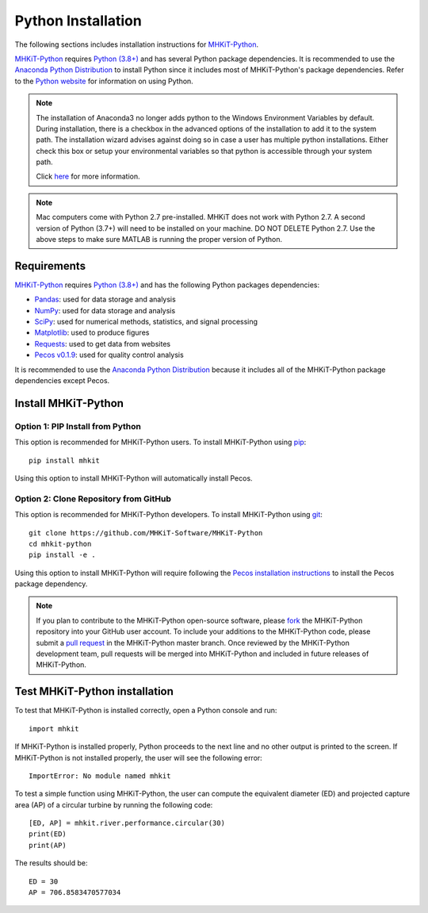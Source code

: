 .. _python_installation:

Python Installation
=============

The following sections includes installation instructions for `MHKiT-Python <https://github.com/MHKiT-Software/MHKiT-Python>`_.

`MHKiT-Python <https://github.com/MHKiT-Software/MHKiT-Python>`_ requires `Python (3.8+) <https://www.python.org/>`_  and has several Python package dependencies.
It is recommended to use the `Anaconda Python Distribution <https://www.anaconda.com/distribution/>`_ to install Python since it includes most of MHKiT-Python's package dependencies.
Refer to the `Python website <https://www.python.org/>`_ for information on using Python.

.. Note::
    The installation of Anaconda3 no longer adds python to the Windows Environment Variables by default. During installation, there is a checkbox in the advanced options of the installation to add it to the system path. The installation wizard advises against doing so in case a user has multiple python installations. Either check this box or setup your environmental variables so that python is accessible through your system path.

    Click `here <https://www.datacamp.com/community/tutorials/installing-anaconda-windows>`_ for more information.

.. Note::
	Mac computers come with Python 2.7 pre-installed. MHKiT does not 
	work with Python 2.7.  A second version of Python (3.7+) will need to 
	be installed on your machine. DO NOT DELETE Python 2.7. Use the above 
	steps to make sure MATLAB is running the proper version of Python.

Requirements
^^^^^^^^^^^^^^^
`MHKiT-Python <https://github.com/MHKiT-Software/MHKiT-Python>`_ requires `Python (3.8+) <https://www.python.org/>`_  and has the following Python packages dependencies:

* `Pandas <http://pandas.pydata.org>`_: used for data storage and analysis
* `NumPy <http://www.numpy.org>`_: used for data storage and analysis
* `SciPy <https://docs.scipy.org>`_: used for numerical methods, statistics, and signal processing
* `Matplotlib <http://matplotlib.org>`_: used to produce figures
* `Requests <https://requests.readthedocs.io/>`_: used to get data from websites
* `Pecos v0.1.9 <https://pecos.readthedocs.io/>`_: used for quality control analysis

It is recommended to use the `Anaconda Python Distribution <https://www.anaconda.com/distribution/>`_ because it includes all of the MHKiT-Python package dependencies except Pecos.


Install MHKiT-Python
^^^^^^^^^^^^^^^^^^^^^

Option 1: PIP Install from Python
""""""""""""""""""""""""""""""""""""

This option is recommended for MHKiT-Python users.
To install MHKiT-Python using `pip <https://pip.pypa.io/en/stable/>`_::

	pip install mhkit

Using this option to install MHKiT-Python will automatically install Pecos.


Option 2: Clone Repository from GitHub
""""""""""""""""""""""""""""""""""""""""""

This option is recommended for MHKiT-Python developers.
To install MHKiT-Python using `git <https://git-scm.com/>`_::

	git clone https://github.com/MHKiT-Software/MHKiT-Python
	cd mhkit-python
	pip install -e .

Using this option to install MHKiT-Python will require following the `Pecos installation instructions <https://pecos.readthedocs.io/en/latest/installation.html>`_ to install the Pecos package dependency.

.. Note::
	If you plan to contribute to the MHKiT-Python open-source software, please `fork <https://help.github.com/articles/fork-a-repo/>`_ the MHKiT-Python repository into your GitHub user account.
	To include your additions to the MHKiT-Python code, please submit a `pull request <https://github.com/MHKiT-Software/MHKiT-Python/pulls>`_ in the MHKiT-Python master branch.
	Once reviewed by the MHKiT-Python development team, pull requests will be merged into MHKiT-Python and included in future releases of MHKiT-Python.


Test MHKiT-Python installation
^^^^^^^^^^^^^^^^^^^^^^^^^^^^^^

To test that MHKiT-Python is installed correctly, open a Python console and run::

    import mhkit

If MHKiT-Python is installed properly, Python proceeds to the next line and no other output is printed to the screen.
If MHKiT-Python is not installed properly, the user will see the following error::

    ImportError: No module named mhkit

To test a simple function using MHKiT-Python, the user can compute the equivalent diameter (ED) and projected capture area (AP) of a circular turbine by running the following code::

    [ED, AP] = mhkit.river.performance.circular(30)
    print(ED)
    print(AP)

The results should be::

	ED = 30
	AP = 706.8583470577034







